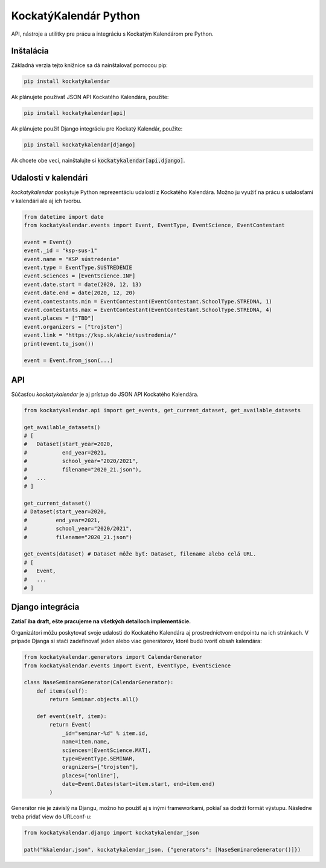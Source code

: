KockatýKalendár Python
======================

.. image:: https://img.shields.io/pypi/v/kockatykalendar.svg
    :target: https://pypi.python.org/pypi/kockatykalendar
    :alt: Latest PyPI version

API, nástroje a utilitky pre prácu a integráciu s Kockatým Kalendárom pre Python.

Inštalácia
----------

Základná verzia tejto knižnice sa dá nainštalovať pomocou pip:

.. code-block::

    pip install kockatykalendar

Ak plánujete používať JSON API Kockatého Kalendára, použite:

.. code-block::

    pip install kockatykalendar[api]

Ak plánujete použiť Django integráciu pre Kockatý Kalendár, použite:

.. code-block::

    pip install kockatykalendar[django]

Ak chcete obe veci, nainštalujte si :code:`kockatykalendar[api,django]`.

Udalosti v kalendári
--------------------

`kockatykalendar` poskytuje Python reprezentáciu udalostí z Kockatého Kalendára. Možno ju využiť na prácu s udalosťami
v kalendári ale aj ich tvorbu.

.. code-block:: python

    from datetime import date
    from kockatykalendar.events import Event, EventType, EventScience, EventContestant

    event = Event()
    event._id = "ksp-sus-1"
    event.name = "KSP sústredenie"
    event.type = EventType.SUSTREDENIE
    event.sciences = [EventScience.INF]
    event.date.start = date(2020, 12, 13)
    event.date.end = date(2020, 12, 20)
    event.contestants.min = EventContestant(EventContestant.SchoolType.STREDNA, 1)
    event.contestants.max = EventContestant(EventContestant.SchoolType.STREDNA, 4)
    event.places = ["TBD"]
    event.organizers = ["trojsten"]
    event.link = "https://ksp.sk/akcie/sustredenia/"
    print(event.to_json())

    event = Event.from_json(...)

API
---

Súčasťou `kockatykalendar` je aj prístup do JSON API Kockatého Kalendára.

.. code-block:: python

    from kockatykalendar.api import get_events, get_current_dataset, get_available_datasets

    get_available_datasets()
    # [
    #   Dataset(start_year=2020,
    #           end_year=2021,
    #           school_year="2020/2021",
    #           filename="2020_21.json"),
    #   ...
    # ]

    get_current_dataset()
    # Dataset(start_year=2020,
    #         end_year=2021,
    #         school_year="2020/2021",
    #         filename="2020_21.json")

    get_events(dataset) # Dataset môže byť: Dataset, filename alebo celá URL.
    # [
    #   Event,
    #   ...
    # ]

Django integrácia
-----------------

**Zatiaľ iba draft, ešte pracujeme na všetkých detailoch implementácie.**

Organizátori môžu poskytovať svoje udalosti do Kockatého Kalendára aj prostredníctvom endpointu na ich stránkach.
V prípade Djanga si stačí zadefinovať jeden alebo viac generátorov, ktoré budú tvoriť obsah kalendára:

.. code-block:: python

    from kockatykalendar.generators import CalendarGenerator
    from kockatykalendar.events import Event, EventType, EventScience

    class NaseSeminareGenerator(CalendarGenerator):
        def items(self):
            return Seminar.objects.all()

        def event(self, item):
            return Event(
                _id="seminar-%d" % item.id,
                name=item.name,
                sciences=[EventScience.MAT],
                type=EventType.SEMINAR,
                oragnizers=["trojsten"],
                places=["online"],
                date=Event.Dates(start=item.start, end=item.end)
            )

Generátor nie je závislý na Djangu, možno ho použiť aj s inými frameworkami, pokiaľ sa dodrží formát výstupu.
Následne treba pridať view do URLconf-u:

.. code-block:: python

    from kockatykalendar.django import kockatykalendar_json

    path("kkalendar.json", kockatykalendar_json, {"generators": [NaseSeminareGenerator()]})
